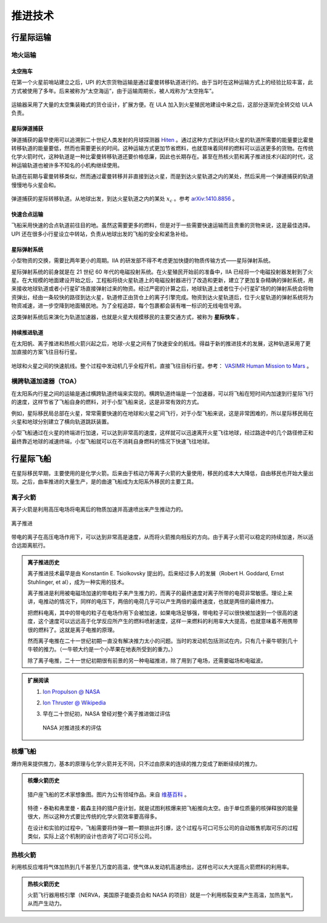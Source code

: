 推进技术
=================


.. _interTrans:

行星际运输
---------------------

.. index:: 地火运输

.. _earth2mars:

地火运输
~~~~~~~~~~~~~~~~~~~~~

.. index:: 太空拖车

.. _spaceTug:

太空拖车
^^^^^^^^^^^^^^^^^

在第一个火星前哨站建立之后，UPI 的大宗货物运输是通过霍曼转移轨道进行的。由于当时在这种运输方式上的经验比较丰富，此方式被使用了多年。后来被称为“太空海运”，由于运输周期长，被人戏称为“太空拖车”。

.. figure:: resources/hohmannSystem.png
   :align: center
   :width: 400
   :alt: 霍曼转移轨道

运输器采用了大量的太空集装箱式的货仓设计，扩展方便。在 ULA 加入到火星殖民地建设中来之后，这部分逐渐完全转交给 ULA 负责。


.. _interBallistic:

星际弹道捕获
^^^^^^^^^^^^^^^^^^^

弹道捕获的最早使用可以追溯到二十世纪人类发射的月球探测器 `Hiten <https://en.wikipedia.org/wiki/Low-energy_transfer#History>`_ 。通过这种方式到达环绕火星的轨道所需要的能量要比霍曼转移轨道的能量要低，然而也需要更长的时间。这种运输方式更加节省燃料，也就意味着同样的燃料可以运送更多的货物。在传统化学火箭时代，这种轨道是一种比霍曼转移轨道还要价格低廉，因此也长期存在。甚至在热核火箭和离子推进技术兴起的时代，这种运输轨道也被许多不知名的小机构继续使用。

轨道在前期与霍曼转移类似，然而通过霍曼转移并非直接到达火星，而是到达火星轨道之内的某处，然后采用一个弹道捕获的轨道慢慢地与火星会和。

.. figure:: resources/history/BallisticCaptureTransferStructure0.png
   :align: center
   :alt: 弹道捕获的星际转移轨道

   弹道捕获的星际转移轨道。从地球出发，到达火星轨道之内的某处 :math:`x_c` 。参考 `arXiv:1410.8856 <http://arxiv.org/abs/1410.8856>`_ 。


.. figure:: resources/history/BallisticCaptureTransferStructure.png
   :align: center
   :alt: 弹道捕获过程

   从 :math:`x_c` 处到达火星的过程。参考 `arXiv:1410.8856 <http://arxiv.org/abs/1410.8856>`_ 。


.. _express:

快速合点运输
^^^^^^^^^^^^^^^^^

飞船采用快速的合点轨道前往目的地。虽然这需要更多的燃料，但是对于一些需要快速运输而且贵重的货物来说，这是最佳选择。UPI 还在很多小行星设立中转站，负责从地球出发的飞船的安全和紧急补给。


.. index:: 星际弹射系统

.. _massDriver:

星际弹射系统
^^^^^^^^^^^^^^^^^

小型物资的交换，需要比两年更小的周期。IIA 的研发部不得不考虑更加快捷的物质传输方式——星际弹射系统。

星际弹射系统的前身就是在 21 世纪 60 年代的电磁投射系统。在火星殖民开始前的准备中，IIA 已经将一个电磁投射器发射到了火星。在大规模的地面建设开始之后，工程船将绕火星轨道上的电磁投射器进行了改造和更新，建立了更加复杂精确的弹射系统，用来接收地球轨道或者小行星矿场直接弹射过来的物资。经过严密的计算之后，地球轨道上或者位于小行星矿场的的弹射系统会将物资弹出，经由一条较快的路径到达火星，轨道修正由货仓上的离子引擎完成。物资到达火星轨道后，位于火星轨道的弹射系统将为物资减速，进一步空降到地面殖民地。为了全程追踪，每个包裹都会装有唯一标识的无线电信号源。

.. index:: 星际快车

这类弹射系统后来演化为轨道加速器，也就是火星大规模移民的主要交通方式，被称为 **星际快车** 。


.. _contThrust:

持续推进轨道
^^^^^^^^^^^^^^^^^^^

在太阳帆、离子推进和热核火箭兴起之后，地球-火星之间有了快速安全的航线。得益于新的推进技术的发展，这种轨道采用了更加直接的方案飞往目标行星。

.. figure:: resources/history/ionThrustTrajectory.png
   :align: center
   :alt: 地球火星快速航线

   地球和火星之间的快速航线。整个过程中发动机几乎全程开机，直接飞往目标行星。参考： `VASIMR Human Mission to Mars  <http://www.adastrarocket.com/Andrew-SPESIF-2011.pdf>`_ 。




.. index:: 横跨轨道加速器
.. index:: Transorbital Accelerator

.. _TOA:

横跨轨道加速器（TOA）
~~~~~~~~~~~~~~~~~~~~~~~~~~~~~~~~~~~~~~~~


在太阳系内行星之间的运输是通过横跨轨道终端来实现的。横跨轨道终端是一个加速器，可以将飞船在短时间内加速到行星际飞行的速度，这样节省了飞船自身的燃料，对于小型飞船来说，这是非常有效的方式。

例如，星际移民局总部在火星，常常需要快速的在地球和火星之间飞行，对于小型飞船来说，这是非常困难的，所以星际移民局在火星和地球分别建立了横向轨道跳跃装置。

小型飞船通过在火星的终端进行加速，可以达到非常高的速度，这样就可以迅速离开火星飞往地球，经过路途中的几个路径修正和最终靠近地球的减速终端，小型飞船就可以在不消耗自身燃料的情况下快速飞往地球。


.. _interShip:

行星际飞船
-----------

在星际移民早期，主要使用的是化学火箭。后来由于核动力等离子火箭的大量使用，移民的成本大大降低，自由移民也开始大量出现。之后，曲率推进的大量生产，是的曲速飞船成为太阳系外移民的主要工具。



.. index:: 离子火箭

.. _ionThrust:

离子火箭
~~~~~~~~~~~~~~~~~~~~~~~~~~~~~


离子火箭是利用高压电场将电离后的物质加速并高速喷出来产生推动力的。


.. figure:: http://www.nasa.gov/centers/glenn/images/content/105800main_fs021fig2.jpg
   :align: center

   离子推进


带电的离子在高压电场作用下，可以达到非常高是速度，从而将火箭推向相反的方向。由于离子火箭可以稳定的持续加速，所以适合远距离航行。


.. admonition:: 离子推进历史
   :class: note


   离子推进技术最早是由 Konstantin E. Tsiolkovsky 提出的。后来经过多人的发展（Robert H. Goddard, Ernst Stuhlinger, et al），成为一种实用的技术。

   离子推进是利用被电磁场加速的带电粒子来产生推力的，而离子的最终速度对离子所带的电荷非常敏感。理论上来讲，电推动的情况下，同样的电压下，两倍的电荷几乎可以产生两倍的最终速度，也就是两倍的最终推力。

   把燃料电离，其中的带电的粒子在电场作用下会被加速，如果电场足够强，带电粒子可以很快被加速到一个很高的速度，这个速度可以远远高于化学反应所产生的燃料喷射速度，这样一来燃料的利用率大大提高，也就意味着不用携带很的燃料了。这就是离子电推的原理。

   然而离子电推在二十一世纪初期一直没有解决推力太小的问题。当时的发动机包括测试在内，只有几十豪牛顿到几十牛顿的推力。（一牛顿大约是一个小苹果在地表所受到的重力。）

   除了离子电推，二十一世纪初期很有前景的另一种电磁推进，除了用到了电场，还需要磁场和电磁波。




.. admonition:: 扩展阅读
   :class: note

   1. `Ion Propulson @ NASA <http://www.nasa.gov/centers/glenn/about/fs21grc.html>`_
   2. `Ion Thruster @ Wikipedia <https://en.wikipedia.org/wiki/Ion_thruster>`_
   3. 早在二十世纪初，NASA 曾经对整个离子推进做过评估

      .. figure:: http://www.grc.nasa.gov/WWW/ion/future/images/futureapps.jpg
         :align: center

         NASA 对推进技术的评估




.. index:: 核爆火箭

.. _nuclearBombRocket:

核爆飞船
~~~~~~~~~~~~~~~


爆炸用来提供推力，基本的原理与化学火箭并无不同，只不过由原来的连续的推力变成了断断续续的推力。


.. admonition:: 核爆火箭历史
   :class: note


   .. figure:: resources/tech/projectOrionArtist.jpg
      :align: center

      猎户座飞船的艺术家想象图。图片为公有领域作品。来自 `维基百科 <https://en.wikipedia.org/wiki/File:NASA-project-orion-artist.jpg>`_ 。


   特德・泰勒和弗里曼・戴森主持的猎户座计划，就是试图利核爆来把飞船推向太空。由于单位质量的核弹释放的能量很大，所以这种方式要比传统的化学火箭效率要高得多。

   在设计和实验的过程中，飞船需要将炸弹一颗一颗排出并引爆，这个过程与可口可乐公司的自动贩售机取可乐的过程类似，实际上这个机制的设计也咨询了可口可乐公司。




.. index:: 热核火箭

.. _nuclearThermalRocket:

热核火箭
~~~~~~~~~~~~~~~~~~

利用核反应堆将气体加热到几千甚至几万度的高温，使气体从发动机高速喷出，这样也可以大大提高火箭燃料的利用率。

.. figure:: resources/tech/nuclearThermalRocket.png
   :align: center

   热核火箭基本原理，燃料经过核反应堆被加热，从发动机高速喷出。图片为 CC BY-SA 协议作品。来源： `维基百科 <https://commons.wikimedia.org/wiki/File:Nuclear_thermal_rocket_en.svg>`_ 。

.. admonition:: 热核火箭历史
   :class: note


   火箭飞行器用核引擎（NERVA，美国原子能委员会和 NASA 的项目）就是一个利用核裂变来产生高温，加热氢气，从而产生动力。
